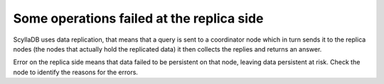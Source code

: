 Some operations failed at the replica side
------------------------------------------
ScyllaDB uses data replication, that means that a query is sent to a coordinator node which in turn sends it to the replica nodes (the nodes that actually hold the replicated data) it then collects the replies and returns an answer.

Error on the replica side means that data failed to be persistent on that node, leaving data persistent at risk. Check the node to identify the reasons for the errors.

